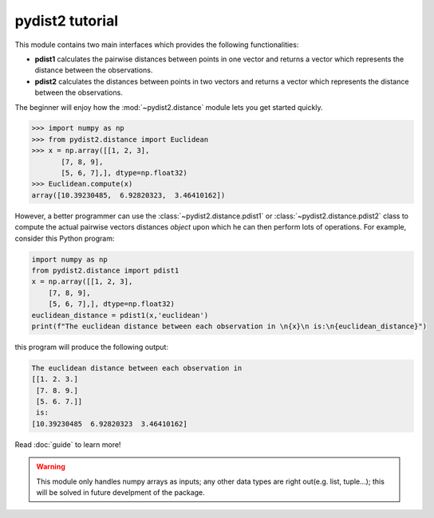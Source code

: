 ====================
pydist2 tutorial
====================

This module contains two main interfaces which provides the following
functionalities:

* **pdist1** calculates the pairwise distances between points in one vector and returns a vector which represents the distance between the observations.

* **pdist2** calculates the distances between points in two vectors and returns a vector which represents the distance between the observations.

The beginner will enjoy how the :mod:`~pydist2.distance` module lets you get
started quickly.

>>> import numpy as np
>>> from pydist2.distance import Euclidean
>>> x = np.array([[1, 2, 3],
       [7, 8, 9],
       [5, 6, 7],], dtype=np.float32)
>>> Euclidean.compute(x)
array([10.39230485,  6.92820323,  3.46410162])

However, a better programmer can use the :class:`~pydist2.distance.pdist1`
or :class:`~pydist2.distance.pdist2` class to compute the actual pairwise
vectors distances *object* upon which he can then perform lots of operations.
For example, consider this Python program:

.. code-block:: python3
   
  import numpy as np
  from pydist2.distance import pdist1
  x = np.array([[1, 2, 3],
      [7, 8, 9],
      [5, 6, 7],], dtype=np.float32)
  euclidean_distance = pdist1(x,'euclidean')
  print(f"The euclidean distance between each observation in \n{x}\n is:\n{euclidean_distance}")

this program will produce the following output:

.. code-block:: console
  
   The euclidean distance between each observation in 
   [[1. 2. 3.]
    [7. 8. 9.]
    [5. 6. 7.]]
    is:
   [10.39230485  6.92820323  3.46410162]

Read :doc:`guide` to learn more!

.. warning::

   This module only handles numpy arrays as inputs;
   any other data types are right out(e.g. list, tuple...);
   this will be solved in future develpment of the package.

